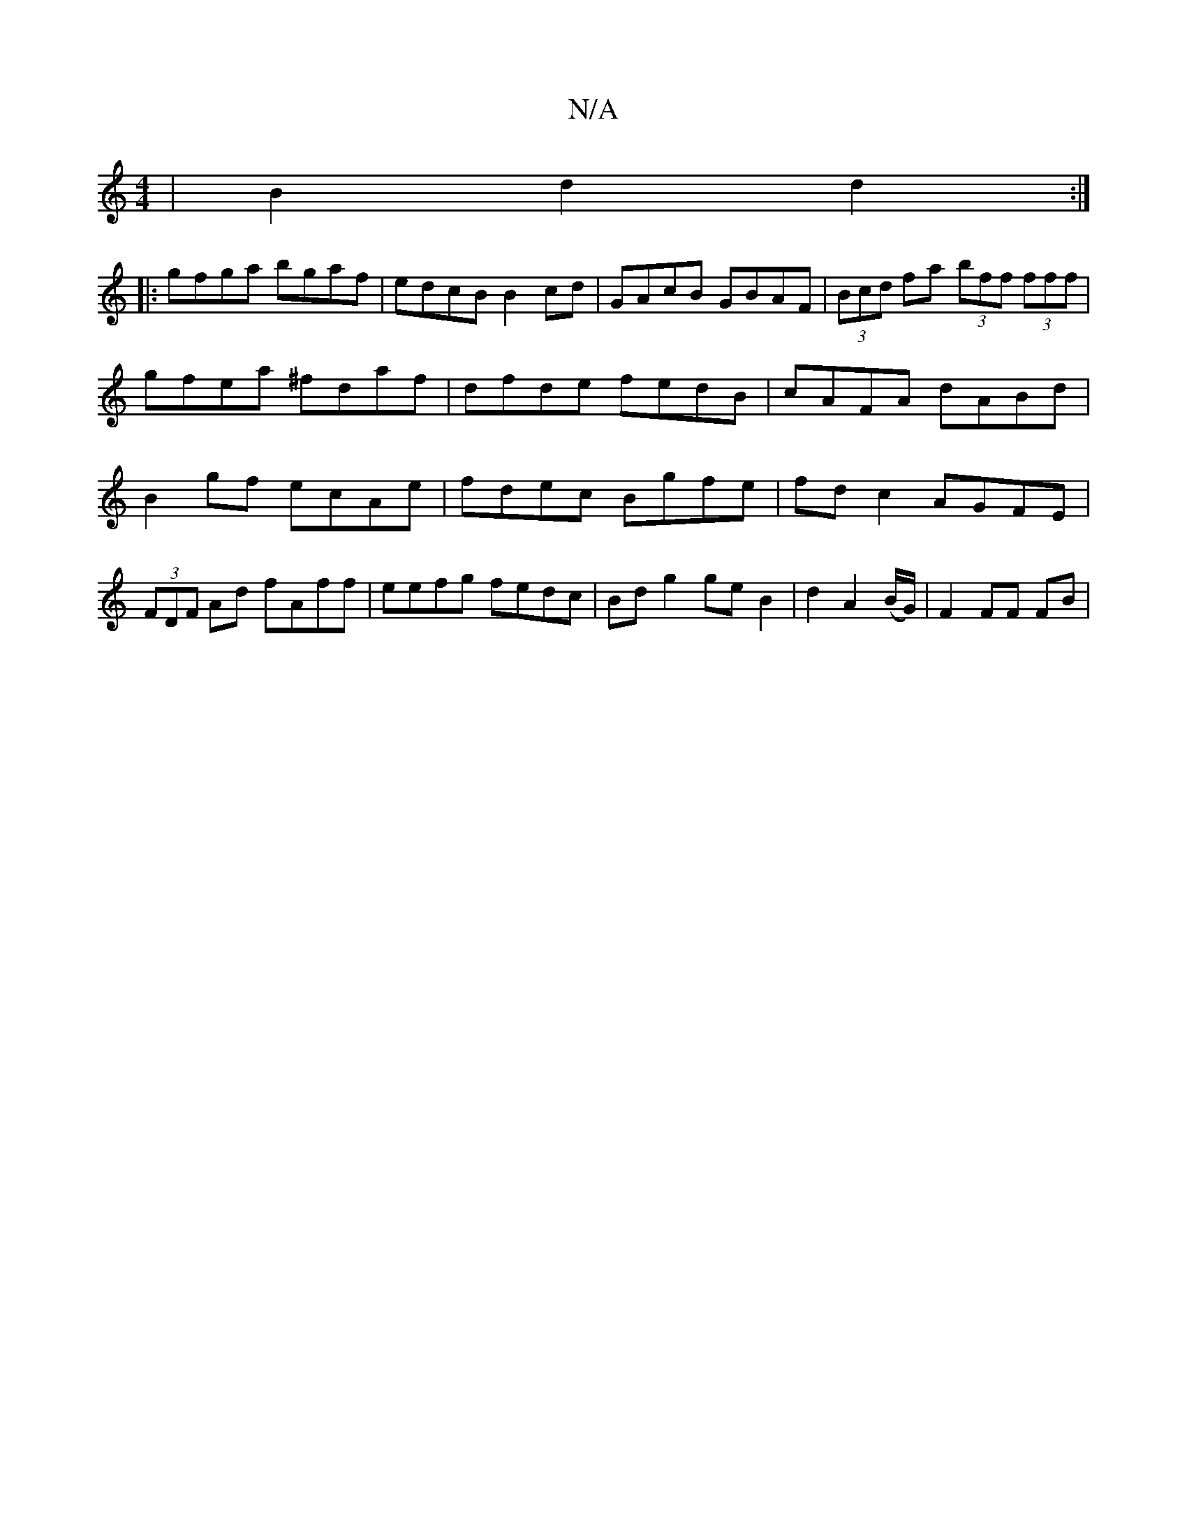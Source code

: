 X:1
T:N/A
M:4/4
R:N/A
K:Cmajor
| B2 d2 d2 :| 
|: gfga bgaf | edcB B2cd | GAcB GBAF | (3Bcd fa (3bff (3fff|gfea ^fdaf|dfde fedB|cAFA dABd|B2 gf ecAe |fdec Bgfe|fd c2 AGFE|(3FDF Ad fAff|eefg fedc|Bdg2 ge B2 | d2A2 (B/G/) | F2 FF FB |